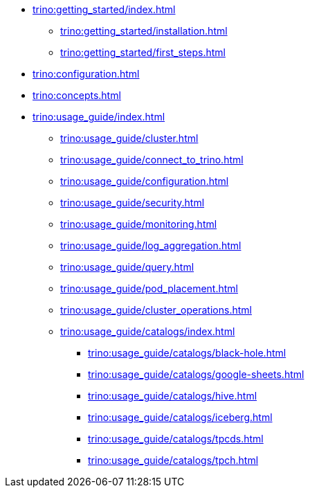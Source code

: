 * xref:trino:getting_started/index.adoc[]
** xref:trino:getting_started/installation.adoc[]
** xref:trino:getting_started/first_steps.adoc[]
* xref:trino:configuration.adoc[]
* xref:trino:concepts.adoc[]
* xref:trino:usage_guide/index.adoc[]
** xref:trino:usage_guide/cluster.adoc[]
** xref:trino:usage_guide/connect_to_trino.adoc[]
** xref:trino:usage_guide/configuration.adoc[]
** xref:trino:usage_guide/security.adoc[]
** xref:trino:usage_guide/monitoring.adoc[]
** xref:trino:usage_guide/log_aggregation.adoc[]
** xref:trino:usage_guide/query.adoc[]
** xref:trino:usage_guide/pod_placement.adoc[]
** xref:trino:usage_guide/cluster_operations.adoc[]
** xref:trino:usage_guide/catalogs/index.adoc[]
*** xref:trino:usage_guide/catalogs/black-hole.adoc[]
*** xref:trino:usage_guide/catalogs/google-sheets.adoc[]
*** xref:trino:usage_guide/catalogs/hive.adoc[]
*** xref:trino:usage_guide/catalogs/iceberg.adoc[]
*** xref:trino:usage_guide/catalogs/tpcds.adoc[]
*** xref:trino:usage_guide/catalogs/tpch.adoc[]
